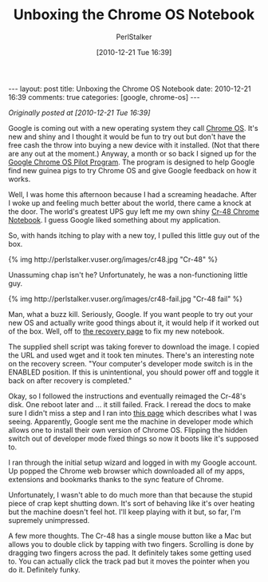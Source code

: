 #+TITLE: Unboxing the Chrome OS Notebook
#+AUTHOR: PerlStalker
#+DATE: [2010-12-21 Tue 16:39]
#+begin_html
---
layout: post
title: Unboxing the Chrome OS Notebook
date: 2010-12-21 16:39
comments: true
categories: [google, chrome-os]
---
#+end_html
/Originally posted at [2010-12-21 Tue 16:39]/

Google is coming out with a new operating system they call [[http://www.google.com/chromeos/][Chrome
OS]]. It's new and shiny and I thought it would be fun to try out but
don't have the free cash the throw into buying a new device with it
installed. (Not that there are any out at the moment.) Anyway, a month
or so back I signed up for the [[http://www.google.com/chromeos/pilot-program.html][Google Chrome OS Pilot Program]]. The
program is designed to help Google find new guinea pigs to try Chrome
OS and give Google feedback on how it works.

Well, I was home this afternoon because I had a screaming headache. After I
woke up and feeling much better about the world, there came a knock at the
door. The world's greatest UPS guy left me my own shiny [[http://www.google.com/chromeos/pilot-program-cr48.html][Cr-48 Chrome Notebook]].
I guess Google liked something about my application.

So, with hands itching to play with a new toy, I pulled this little guy out of
the box.

#+BEGIN_HTML
{% img http://perlstalker.vuser.org/images/cr48.jpg "Cr-48" %}
#+END_HTML

Unassuming chap isn't he? Unfortunately, he was a non-functioning little guy.

#+BEGIN_HTML
{% img http://perlstalker.vuser.org/images/cr48-fail.jpg "Cr-48 fail" %}
#+END_HTML

Man, what a buzz kill. Seriously, Google. If you want people to try out your
new OS and actually write good things about it, it would help if it worked out
of the box. Well, off to [[http://www.google.com/chromeos/recovery][the recovery page]] to fix my new notebook.

The supplied shell script was taking forever to download the image. I copied
the URL and used wget and it took ten minutes. There's an interesting note on
the recovery screen. "Your computer's developer mode switch is in the ENABLED
position. If this is unintentional, you should power off and toggle it back on
after recovery is completed."

Okay, so I followed the instructions and eventually reimaged the Cr-48's disk.
One reboot later and ... it still failed. Frack. I reread the docs to make
sure I didn't miss a step and I ran into [[http://www.google.com/support/chromeos/bin/answer.py?answer=1086551][this page]] which describes what I was
seeing. Apparently, Google sent me the machine in developer mode which allows
one to install their own version of Chrome OS. Flipping the hidden switch out
of developer mode fixed things so now it boots like it's supposed to.

I ran through the initial setup wizard and logged in with my Google account.
Up popped the Chrome web browser which downloaded all of my apps, extensions
and bookmarks thanks to the sync feature of Chrome.

Unfortunately, I wasn't able to do much more than that because the stupid
piece of crap kept shutting down. It's sort of behaving like it's over heating
but the machine doesn't feel hot. I'll keep playing with it but, so far, I'm
supremely unimpressed.

A few more thoughts. The Cr-48 has a single mouse button like a Mac but allows
you to double click by tapping with two fingers. Scrolling is done by dragging
two fingers across the pad. It definitely takes some getting used to. You can
actually click the track pad but it moves the pointer when you do it.
Definitely funky.

